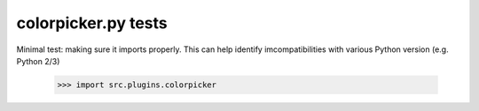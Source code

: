 colorpicker.py tests
================================

Minimal test: making sure it imports properly.  This can help identify
imcompatibilities with various Python version (e.g. Python 2/3)

    >>> import src.plugins.colorpicker
